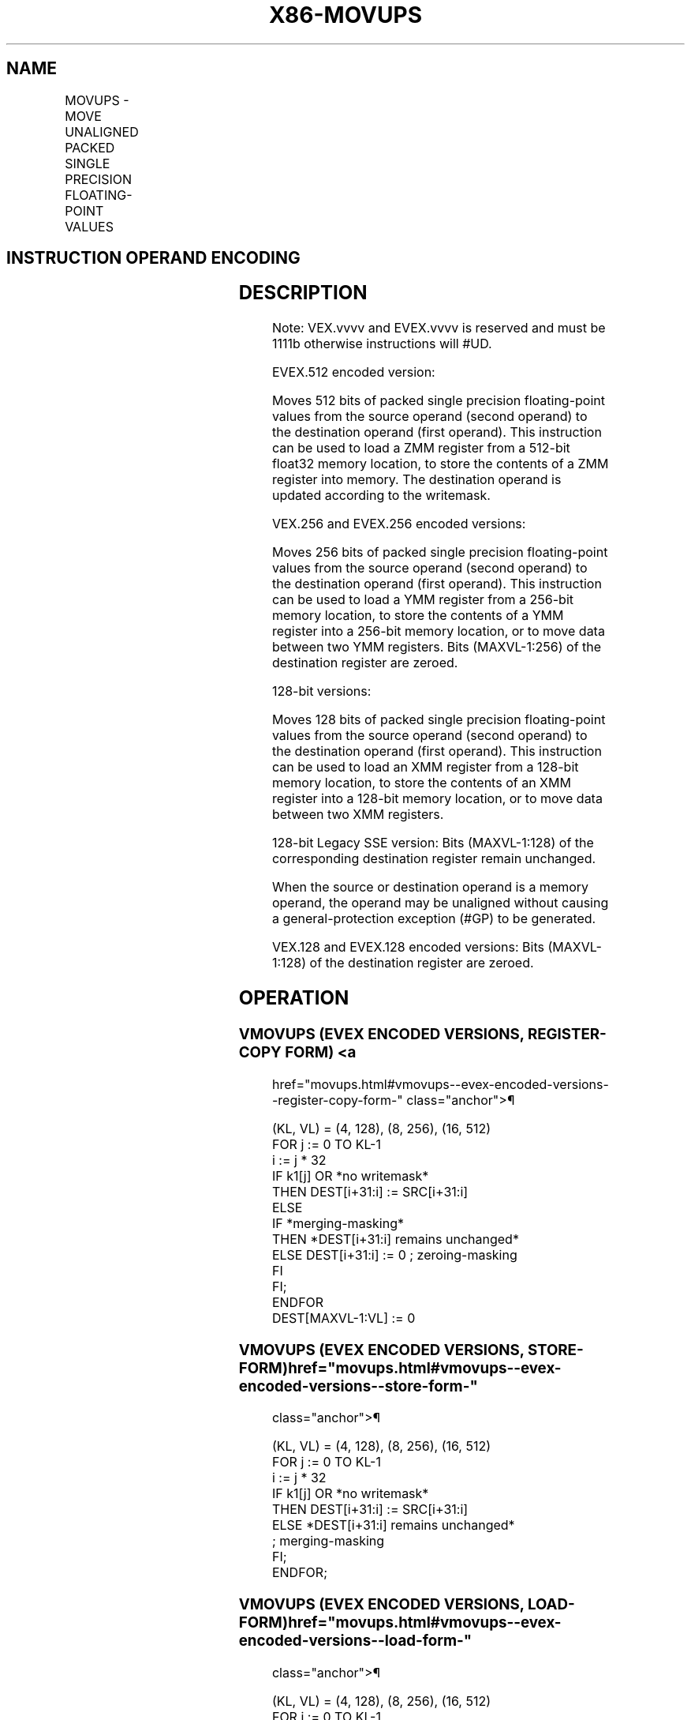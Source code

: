 '\" t
.nh
.TH "X86-MOVUPS" "7" "December 2023" "Intel" "Intel x86-64 ISA Manual"
.SH NAME
MOVUPS - MOVE UNALIGNED PACKED SINGLE PRECISION FLOATING-POINT VALUES
.TS
allbox;
l l l l l 
l l l l l .
\fBOpcode/Instruction\fP	\fBOp / En\fP	\fB64/32 bit Mode Support\fP	\fBCPUID Feature Flag\fP	\fBDescription\fP
T{
NP 0F 10 /r MOVUPS xmm1, xmm2/m128
T}	A	V/V	SSE	T{
Move unaligned packed single precision floating-point from xmm2/mem to xmm1.
T}
T{
NP 0F 11 /r MOVUPS xmm2/m128, xmm1
T}	B	V/V	SSE	T{
Move unaligned packed single precision floating-point from xmm1 to xmm2/mem.
T}
T{
VEX.128.0F.WIG 10 /r VMOVUPS xmm1, xmm2/m128
T}	A	V/V	AVX	T{
Move unaligned packed single precision floating-point from xmm2/mem to xmm1.
T}
T{
VEX.128.0F.WIG 11 /r VMOVUPS xmm2/m128, xmm1
T}	B	V/V	AVX	T{
Move unaligned packed single precision floating-point from xmm1 to xmm2/mem.
T}
T{
VEX.256.0F.WIG 10 /r VMOVUPS ymm1, ymm2/m256
T}	A	V/V	AVX	T{
Move unaligned packed single precision floating-point from ymm2/mem to ymm1.
T}
T{
VEX.256.0F.WIG 11 /r VMOVUPS ymm2/m256, ymm1
T}	B	V/V	AVX	T{
Move unaligned packed single precision floating-point from ymm1 to ymm2/mem.
T}
T{
EVEX.128.0F.W0 10 /r VMOVUPS xmm1 {k1}{z}, xmm2/m128
T}	C	V/V	AVX512VL AVX512F	T{
Move unaligned packed single precision floating-point values from xmm2/m128 to xmm1 using writemask k1.
T}
T{
EVEX.256.0F.W0 10 /r VMOVUPS ymm1 {k1}{z}, ymm2/m256
T}	C	V/V	AVX512VL AVX512F	T{
Move unaligned packed single precision floating-point values from ymm2/m256 to ymm1 using writemask k1.
T}
T{
EVEX.512.0F.W0 10 /r VMOVUPS zmm1 {k1}{z}, zmm2/m512
T}	C	V/V	AVX512F	T{
Move unaligned packed single precision floating-point values from zmm2/m512 to zmm1 using writemask k1.
T}
T{
EVEX.128.0F.W0 11 /r VMOVUPS xmm2/m128 {k1}{z}, xmm1
T}	D	V/V	AVX512VL AVX512F	T{
Move unaligned packed single precision floating-point values from xmm1 to xmm2/m128 using writemask k1.
T}
T{
EVEX.256.0F.W0 11 /r VMOVUPS ymm2/m256 {k1}{z}, ymm1
T}	D	V/V	AVX512VL AVX512F	T{
Move unaligned packed single precision floating-point values from ymm1 to ymm2/m256 using writemask k1.
T}
T{
EVEX.512.0F.W0 11 /r VMOVUPS zmm2/m512 {k1}{z}, zmm1
T}	D	V/V	AVX512F	T{
Move unaligned packed single precision floating-point values from zmm1 to zmm2/m512 using writemask k1.
T}
.TE

.SH INSTRUCTION OPERAND ENCODING
.TS
allbox;
l l l l l l 
l l l l l l .
\fBOp/En\fP	\fBTuple Type\fP	\fBOperand 1\fP	\fBOperand 2\fP	\fBOperand 3\fP	\fBOperand 4\fP
A	N/A	ModRM:reg (w)	ModRM:r/m (r)	N/A	N/A
B	N/A	ModRM:r/m (w)	ModRM:reg (r)	N/A	N/A
C	Full Mem	ModRM:reg (w)	ModRM:r/m (r)	N/A	N/A
D	Full Mem	ModRM:r/m (w)	ModRM:reg (r)	N/A	N/A
.TE

.SH DESCRIPTION
Note: VEX.vvvv and EVEX.vvvv is reserved and must be 1111b otherwise
instructions will #UD.

.PP
EVEX.512 encoded version:

.PP
Moves 512 bits of packed single precision floating-point values from the
source operand (second operand) to the destination operand (first
operand). This instruction can be used to load a ZMM register from a
512-bit float32 memory location, to store the contents of a ZMM register
into memory. The destination operand is updated according to the
writemask.

.PP
VEX.256 and EVEX.256 encoded versions:

.PP
Moves 256 bits of packed single precision floating-point values from the
source operand (second operand) to the destination operand (first
operand). This instruction can be used to load a YMM register from a
256-bit memory location, to store the contents of a YMM register into a
256-bit memory location, or to move data between two YMM registers. Bits
(MAXVL-1:256) of the destination register are zeroed.

.PP
128-bit versions:

.PP
Moves 128 bits of packed single precision floating-point values from the
source operand (second operand) to the destination operand (first
operand). This instruction can be used to load an XMM register from a
128-bit memory location, to store the contents of an XMM register into a
128-bit memory location, or to move data between two XMM registers.

.PP
128-bit Legacy SSE version: Bits (MAXVL-1:128) of the corresponding
destination register remain unchanged.

.PP
When the source or destination operand is a memory operand, the operand
may be unaligned without causing a general-protection exception (#GP) to
be generated.

.PP
VEX.128 and EVEX.128 encoded versions: Bits (MAXVL-1:128) of the
destination register are zeroed.

.SH OPERATION
.SS VMOVUPS (EVEX ENCODED VERSIONS, REGISTER-COPY FORM) <a
href="movups.html#vmovups--evex-encoded-versions--register-copy-form-"
class="anchor">¶

.EX
(KL, VL) = (4, 128), (8, 256), (16, 512)
FOR j := 0 TO KL-1
    i := j * 32
    IF k1[j] OR *no writemask*
        THEN DEST[i+31:i] := SRC[i+31:i]
        ELSE
            IF *merging-masking*
                THEN *DEST[i+31:i] remains unchanged*
                ELSE DEST[i+31:i] := 0 ; zeroing-masking
            FI
    FI;
ENDFOR
DEST[MAXVL-1:VL] := 0
.EE

.SS VMOVUPS (EVEX ENCODED VERSIONS, STORE-FORM)  href="movups.html#vmovups--evex-encoded-versions--store-form-"
class="anchor">¶

.EX
(KL, VL) = (4, 128), (8, 256), (16, 512)
FOR j := 0 TO KL-1
    i := j * 32
    IF k1[j] OR *no writemask*
        THEN DEST[i+31:i] := SRC[i+31:i]
        ELSE *DEST[i+31:i] remains unchanged*
            ; merging-masking
    FI;
ENDFOR;
.EE

.SS VMOVUPS (EVEX ENCODED VERSIONS, LOAD-FORM)  href="movups.html#vmovups--evex-encoded-versions--load-form-"
class="anchor">¶

.EX
(KL, VL) = (4, 128), (8, 256), (16, 512)
FOR j := 0 TO KL-1
    i := j * 32
    IF k1[j] OR *no writemask*
        THEN DEST[i+31:i] := SRC[i+31:i]
        ELSE
            IF *merging-masking*
                THEN *DEST[i+31:i] remains unchanged*
                ELSE DEST[i+31:i] := 0 ; zeroing-masking
            FI
    FI;
ENDFOR
DEST[MAXVL-1:VL] := 0
.EE

.SS VMOVUPS (VEX.256 ENCODED VERSION, LOAD - AND REGISTER COPY) <a
href="movups.html#vmovups--vex-256-encoded-version--load---and-register-copy-"
class="anchor">¶

.EX
DEST[255:0] := SRC[255:0]
DEST[MAXVL-1:256] := 0
.EE

.SS VMOVUPS (VEX.256 ENCODED VERSION, STORE-FORM)  href="movups.html#vmovups--vex-256-encoded-version--store-form-"
class="anchor">¶

.EX
DEST[255:0] := SRC[255:0]
.EE

.SS VMOVUPS (VEX.128 ENCODED VERSION)  href="movups.html#vmovups--vex-128-encoded-version-"
class="anchor">¶

.EX
DEST[127:0] := SRC[127:0]
DEST[MAXVL-1:128] := 0
.EE

.SS MOVUPS (128-BIT LOAD- AND REGISTER-COPY- FORM LEGACY SSE VERSION) <a
href="movups.html#movups--128-bit-load--and-register-copy--form-legacy-sse-version-"
class="anchor">¶

.EX
DEST[127:0] := SRC[127:0]
DEST[MAXVL-1:128] (Unmodified)
.EE

.SS (V)MOVUPS (128-BIT STORE-FORM VERSION)  href="movups.html#-v-movups--128-bit-store-form-version-"
class="anchor">¶

.EX
DEST[127:0] := SRC[127:0]
.EE

.SH INTEL C/C++ COMPILER INTRINSIC EQUIVALENT  href="movups.html#intel-c-c++-compiler-intrinsic-equivalent"
class="anchor">¶

.EX
VMOVUPS __m512 _mm512_loadu_ps( void * s);

VMOVUPS __m512 _mm512_mask_loadu_ps(__m512 a, __mmask16 k, void * s);

VMOVUPS __m512 _mm512_maskz_loadu_ps( __mmask16 k, void * s);

VMOVUPS void _mm512_storeu_ps( void * d, __m512 a);

VMOVUPS void _mm512_mask_storeu_ps( void * d, __mmask8 k, __m512 a);

VMOVUPS __m256 _mm256_mask_loadu_ps(__m256 a, __mmask8 k, void * s);

VMOVUPS __m256 _mm256_maskz_loadu_ps( __mmask8 k, void * s);

VMOVUPS void _mm256_mask_storeu_ps( void * d, __mmask8 k, __m256 a);

VMOVUPS __m128 _mm_mask_loadu_ps(__m128 a, __mmask8 k, void * s);

VMOVUPS __m128 _mm_maskz_loadu_ps( __mmask8 k, void * s);

VMOVUPS void _mm_mask_storeu_ps( void * d, __mmask8 k, __m128 a);

MOVUPS __m256 _mm256_loadu_ps ( float * p);

MOVUPS void _mm256 _storeu_ps( float *p, __m256 a);

MOVUPS __m128 _mm_loadu_ps ( float * p);

MOVUPS void _mm_storeu_ps( float *p, __m128 a);
.EE

.SH SIMD FLOATING-POINT EXCEPTIONS  href="movups.html#simd-floating-point-exceptions"
class="anchor">¶

.PP
None.

.SH OTHER EXCEPTIONS
Non-EVEX-encoded instruction, see Table
2-21, “Type 4 Class Exception Conditions.”

.PP
Note treatment of #AC varies.

.PP
EVEX-encoded instruction, see Exceptions Type E4.nb in
Table 2-49, “Type E4 Class Exception
Conditions.”

.PP
Additionally:

.TS
allbox;
l l 
l l .
\fB\fP	\fB\fP
#UD	T{
If EVEX.vvvv != 1111B or VEX.vvvv != 1111B.
T}
.TE

.SH COLOPHON
This UNOFFICIAL, mechanically-separated, non-verified reference is
provided for convenience, but it may be
incomplete or
broken in various obvious or non-obvious ways.
Refer to Intel® 64 and IA-32 Architectures Software Developer’s
Manual
\[la]https://software.intel.com/en\-us/download/intel\-64\-and\-ia\-32\-architectures\-sdm\-combined\-volumes\-1\-2a\-2b\-2c\-2d\-3a\-3b\-3c\-3d\-and\-4\[ra]
for anything serious.

.br
This page is generated by scripts; therefore may contain visual or semantical bugs. Please report them (or better, fix them) on https://github.com/MrQubo/x86-manpages.
